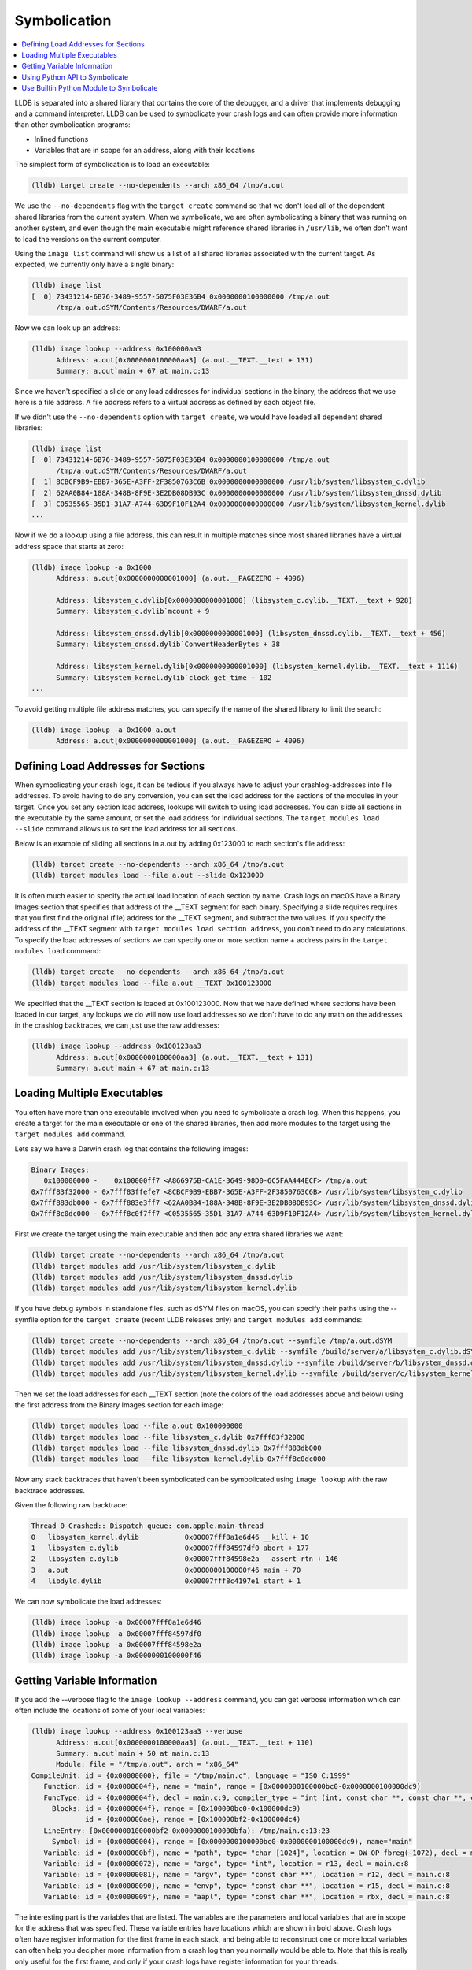 Symbolication
=============

.. contents::
   :local:


LLDB is separated into a shared library that contains the core of the debugger,
and a driver that implements debugging and a command interpreter. LLDB can be
used to symbolicate your crash logs and can often provide more information than
other symbolication programs:

- Inlined functions
- Variables that are in scope for an address, along with their locations

The simplest form of symbolication is to load an executable:

.. code-block:: text

   (lldb) target create --no-dependents --arch x86_64 /tmp/a.out

We use the ``--no-dependents`` flag with the ``target create`` command so that
we don't load all of the dependent shared libraries from the current system.
When we symbolicate, we are often symbolicating a binary that was running on
another system, and even though the main executable might reference shared
libraries in ``/usr/lib``, we often don't want to load the versions on the
current computer.

Using the ``image list`` command will show us a list of all shared libraries
associated with the current target. As expected, we currently only have a
single binary:

.. code-block:: text

   (lldb) image list
   [  0] 73431214-6B76-3489-9557-5075F03E36B4 0x0000000100000000 /tmp/a.out
         /tmp/a.out.dSYM/Contents/Resources/DWARF/a.out

Now we can look up an address:

.. code-block:: text

   (lldb) image lookup --address 0x100000aa3
         Address: a.out[0x0000000100000aa3] (a.out.__TEXT.__text + 131)
         Summary: a.out`main + 67 at main.c:13

Since we haven't specified a slide or any load addresses for individual
sections in the binary, the address that we use here is a file address. A file
address refers to a virtual address as defined by each object file.

If we didn't use the ``--no-dependents`` option with ``target create``, we
would have loaded all dependent shared libraries:

.. code-block:: text

   (lldb) image list
   [  0] 73431214-6B76-3489-9557-5075F03E36B4 0x0000000100000000 /tmp/a.out
         /tmp/a.out.dSYM/Contents/Resources/DWARF/a.out
   [  1] 8CBCF9B9-EBB7-365E-A3FF-2F3850763C6B 0x0000000000000000 /usr/lib/system/libsystem_c.dylib
   [  2] 62AA0B84-188A-348B-8F9E-3E2DB08DB93C 0x0000000000000000 /usr/lib/system/libsystem_dnssd.dylib
   [  3] C0535565-35D1-31A7-A744-63D9F10F12A4 0x0000000000000000 /usr/lib/system/libsystem_kernel.dylib
   ...

Now if we do a lookup using a file address, this can result in multiple matches
since most shared libraries have a virtual address space that starts at zero:

.. code-block:: text

   (lldb) image lookup -a 0x1000
         Address: a.out[0x0000000000001000] (a.out.__PAGEZERO + 4096)

         Address: libsystem_c.dylib[0x0000000000001000] (libsystem_c.dylib.__TEXT.__text + 928)
         Summary: libsystem_c.dylib`mcount + 9

         Address: libsystem_dnssd.dylib[0x0000000000001000] (libsystem_dnssd.dylib.__TEXT.__text + 456)
         Summary: libsystem_dnssd.dylib`ConvertHeaderBytes + 38

         Address: libsystem_kernel.dylib[0x0000000000001000] (libsystem_kernel.dylib.__TEXT.__text + 1116)
         Summary: libsystem_kernel.dylib`clock_get_time + 102
   ...

To avoid getting multiple file address matches, you can specify the name of the
shared library to limit the search:

.. code-block:: text

   (lldb) image lookup -a 0x1000 a.out
         Address: a.out[0x0000000000001000] (a.out.__PAGEZERO + 4096)

Defining Load Addresses for Sections
------------------------------------

When symbolicating your crash logs, it can be tedious if you always have to
adjust your crashlog-addresses into file addresses. To avoid having to do any
conversion, you can set the load address for the sections of the modules in
your target. Once you set any section load address, lookups will switch to
using load addresses. You can slide all sections in the executable by the same
amount, or set the load address for individual sections. The ``target modules
load --slide`` command allows us to set the load address for all sections.

Below is an example of sliding all sections in a.out by adding 0x123000 to each
section's file address:

.. code-block:: text

   (lldb) target create --no-dependents --arch x86_64 /tmp/a.out
   (lldb) target modules load --file a.out --slide 0x123000


It is often much easier to specify the actual load location of each section by
name. Crash logs on macOS have a Binary Images section that specifies that
address of the __TEXT segment for each binary. Specifying a slide requires
requires that you first find the original (file) address for the __TEXT
segment, and subtract the two values. If you specify the address of the __TEXT
segment with ``target modules load section address``, you don't need to do any
calculations. To specify the load addresses of sections we can specify one or
more section name + address pairs in the ``target modules load`` command:

.. code-block:: text

   (lldb) target create --no-dependents --arch x86_64 /tmp/a.out
   (lldb) target modules load --file a.out __TEXT 0x100123000

We specified that the __TEXT section is loaded at 0x100123000. Now that we have
defined where sections have been loaded in our target, any lookups we do will
now use load addresses so we don't have to do any math on the addresses in the
crashlog backtraces, we can just use the raw addresses:

.. code-block:: text

   (lldb) image lookup --address 0x100123aa3
         Address: a.out[0x0000000100000aa3] (a.out.__TEXT.__text + 131)
         Summary: a.out`main + 67 at main.c:13

Loading Multiple Executables
----------------------------

You often have more than one executable involved when you need to symbolicate a
crash log. When this happens, you create a target for the main executable or
one of the shared libraries, then add more modules to the target using the
``target modules add`` command.

Lets say we have a Darwin crash log that contains the following images:

.. code-block:: text

   Binary Images:
      0x100000000 -    0x100000ff7 <A866975B-CA1E-3649-98D0-6C5FAA444ECF> /tmp/a.out
   0x7fff83f32000 - 0x7fff83ffefe7 <8CBCF9B9-EBB7-365E-A3FF-2F3850763C6B> /usr/lib/system/libsystem_c.dylib
   0x7fff883db000 - 0x7fff883e3ff7 <62AA0B84-188A-348B-8F9E-3E2DB08DB93C> /usr/lib/system/libsystem_dnssd.dylib
   0x7fff8c0dc000 - 0x7fff8c0f7ff7 <C0535565-35D1-31A7-A744-63D9F10F12A4> /usr/lib/system/libsystem_kernel.dylib

First we create the target using the main executable and then add any extra
shared libraries we want:

.. code-block:: text

   (lldb) target create --no-dependents --arch x86_64 /tmp/a.out
   (lldb) target modules add /usr/lib/system/libsystem_c.dylib
   (lldb) target modules add /usr/lib/system/libsystem_dnssd.dylib
   (lldb) target modules add /usr/lib/system/libsystem_kernel.dylib


If you have debug symbols in standalone files, such as dSYM files on macOS,
you can specify their paths using the --symfile option for the ``target create``
(recent LLDB releases only) and ``target modules add`` commands:

.. code-block:: text

   (lldb) target create --no-dependents --arch x86_64 /tmp/a.out --symfile /tmp/a.out.dSYM
   (lldb) target modules add /usr/lib/system/libsystem_c.dylib --symfile /build/server/a/libsystem_c.dylib.dSYM
   (lldb) target modules add /usr/lib/system/libsystem_dnssd.dylib --symfile /build/server/b/libsystem_dnssd.dylib.dSYM
   (lldb) target modules add /usr/lib/system/libsystem_kernel.dylib --symfile /build/server/c/libsystem_kernel.dylib.dSYM

Then we set the load addresses for each __TEXT section (note the colors of the
load addresses above and below) using the first address from the Binary Images
section for each image:

.. code-block:: text

   (lldb) target modules load --file a.out 0x100000000
   (lldb) target modules load --file libsystem_c.dylib 0x7fff83f32000
   (lldb) target modules load --file libsystem_dnssd.dylib 0x7fff883db000
   (lldb) target modules load --file libsystem_kernel.dylib 0x7fff8c0dc000


Now any stack backtraces that haven't been symbolicated can be symbolicated
using ``image lookup`` with the raw backtrace addresses.

Given the following raw backtrace:

.. code-block:: text

   Thread 0 Crashed:: Dispatch queue: com.apple.main-thread
   0   libsystem_kernel.dylib        	0x00007fff8a1e6d46 __kill + 10
   1   libsystem_c.dylib             	0x00007fff84597df0 abort + 177
   2   libsystem_c.dylib             	0x00007fff84598e2a __assert_rtn + 146
   3   a.out                         	0x0000000100000f46 main + 70
   4   libdyld.dylib                 	0x00007fff8c4197e1 start + 1

We can now symbolicate the load addresses:

.. code-block:: text

   (lldb) image lookup -a 0x00007fff8a1e6d46
   (lldb) image lookup -a 0x00007fff84597df0
   (lldb) image lookup -a 0x00007fff84598e2a
   (lldb) image lookup -a 0x0000000100000f46


Getting Variable Information
----------------------------

If you add the --verbose flag to the ``image lookup --address`` command, you
can get verbose information which can often include the locations of some of
your local variables:

.. code-block:: text

   (lldb) image lookup --address 0x100123aa3 --verbose
         Address: a.out[0x0000000100000aa3] (a.out.__TEXT.__text + 110)
         Summary: a.out`main + 50 at main.c:13
         Module: file = "/tmp/a.out", arch = "x86_64"
   CompileUnit: id = {0x00000000}, file = "/tmp/main.c", language = "ISO C:1999"
      Function: id = {0x0000004f}, name = "main", range = [0x0000000100000bc0-0x0000000100000dc9)
      FuncType: id = {0x0000004f}, decl = main.c:9, compiler_type = "int (int, const char **, const char **, const char **)"
        Blocks: id = {0x0000004f}, range = [0x100000bc0-0x100000dc9)
                id = {0x000000ae}, range = [0x100000bf2-0x100000dc4)
      LineEntry: [0x0000000100000bf2-0x0000000100000bfa): /tmp/main.c:13:23
        Symbol: id = {0x00000004}, range = [0x0000000100000bc0-0x0000000100000dc9), name="main"
      Variable: id = {0x000000bf}, name = "path", type= "char [1024]", location = DW_OP_fbreg(-1072), decl = main.c:28
      Variable: id = {0x00000072}, name = "argc", type= "int", location = r13, decl = main.c:8
      Variable: id = {0x00000081}, name = "argv", type= "const char **", location = r12, decl = main.c:8
      Variable: id = {0x00000090}, name = "envp", type= "const char **", location = r15, decl = main.c:8
      Variable: id = {0x0000009f}, name = "aapl", type= "const char **", location = rbx, decl = main.c:8


The interesting part is the variables that are listed. The variables are the
parameters and local variables that are in scope for the address that was
specified. These variable entries have locations which are shown in bold above.
Crash logs often have register information for the first frame in each stack,
and being able to reconstruct one or more local variables can often help you
decipher more information from a crash log than you normally would be able to.
Note that this is really only useful for the first frame, and only if your
crash logs have register information for your threads.

Using Python API to Symbolicate
-------------------------------

All of the commands above can be done through the python script bridge. The
code below will recreate the target and add the three shared libraries that we
added in the darwin crash log example above:

.. code-block:: python

   triple = "x86_64-apple-macosx"
   platform_name = None
   add_dependents = False
   target = lldb.debugger.CreateTarget("/tmp/a.out", triple, platform_name, add_dependents, lldb.SBError())
   if target:
         # Get the executable module
         module = target.GetModuleAtIndex(0)
         target.SetSectionLoadAddress(module.FindSection("__TEXT"), 0x100000000)
         module = target.AddModule ("/usr/lib/system/libsystem_c.dylib", triple, None, "/build/server/a/libsystem_c.dylib.dSYM")
         target.SetSectionLoadAddress(module.FindSection("__TEXT"), 0x7fff83f32000)
         module = target.AddModule ("/usr/lib/system/libsystem_dnssd.dylib", triple, None, "/build/server/b/libsystem_dnssd.dylib.dSYM")
         target.SetSectionLoadAddress(module.FindSection("__TEXT"), 0x7fff883db000)
         module = target.AddModule ("/usr/lib/system/libsystem_kernel.dylib", triple, None, "/build/server/c/libsystem_kernel.dylib.dSYM")
         target.SetSectionLoadAddress(module.FindSection("__TEXT"), 0x7fff8c0dc000)

         load_addr = 0x00007fff8a1e6d46
         # so_addr is a section offset address, or a lldb.SBAddress object
         so_addr = target.ResolveLoadAddress (load_addr)
         # Get a symbol context for the section offset address which includes
         # a module, compile unit, function, block, line entry, and symbol
         sym_ctx = so_addr.GetSymbolContext (lldb.eSymbolContextEverything)
         print sym_ctx


Use Builtin Python Module to Symbolicate
----------------------------------------

LLDB includes a module in the lldb package named lldb.utils.symbolication. This module contains a lot of symbolication functions that simplify the symbolication process by allowing you to create objects that represent symbolication class objects such as:

- lldb.utils.symbolication.Address
- lldb.utils.symbolication.Section
- lldb.utils.symbolication.Image
- lldb.utils.symbolication.Symbolicator


**lldb.utils.symbolication.Address**

This class represents an address that will be symbolicated. It will cache any
information that has been looked up: module, compile unit, function, block,
line entry, symbol. It does this by having a lldb.SBSymbolContext as a member
variable.

**lldb.utils.symbolication.Section**

This class represents a section that might get loaded in a
lldb.utils.symbolication.Image. It has helper functions that allow you to set
it from text that might have been extracted from a crash log file.

**lldb.utils.symbolication.Image**

This class represents a module that might get loaded into the target we use for
symbolication. This class contains the executable path, optional symbol file
path, the triple, and the list of sections that will need to be loaded if we
choose the ask the target to load this image. Many of these objects will never
be loaded into the target unless they are needed by symbolication. You often
have a crash log that has 100 to 200 different shared libraries loaded, but
your crash log stack backtraces only use a few of these shared libraries. Only
the images that contain stack backtrace addresses need to be loaded in the
target in order to symbolicate.

Subclasses of this class will want to override the
locate_module_and_debug_symbols method:

.. code-block:: text

   class CustomImage(lldb.utils.symbolication.Image):
      def locate_module_and_debug_symbols (self):
         # Locate the module and symbol given the info found in the crash log

Overriding this function allows clients to find the correct executable module
and symbol files as they might reside on a build server.

**lldb.utils.symbolication.Symbolicator**

This class coordinates the symbolication process by loading only the
lldb.utils.symbolication.Image instances that need to be loaded in order to
symbolicate an supplied address.

**lldb.macosx.crashlog**

lldb.macosx.crashlog is a package that is distributed on macOS builds that
subclasses the above classes. This module parses the information in the Darwin
crash logs and creates symbolication objects that represent the images, the
sections and the thread frames for the backtraces. It then uses the functions
in the lldb.utils.symbolication to symbolicate the crash logs.

This module installs a new ``crashlog`` command into the lldb command
interpreter so that you can use it to parse and symbolicate macOS crash
logs:

.. code-block:: text

   (lldb) command script import lldb.macosx.crashlog
   "crashlog" and "save_crashlog" command installed, use the "--help" option for detailed help
   (lldb) crashlog /tmp/crash.log
   ...

The command that is installed has built in help that shows the options that can
be used when symbolicating:

.. code-block:: text

   (lldb) crashlog --help
   Usage: crashlog [options]  [FILE ...]

Symbolicate one or more darwin crash log files to provide source file and line
information, inlined stack frames back to the concrete functions, and
disassemble the location of the crash for the first frame of the crashed
thread. If this script is imported into the LLDB command interpreter, a
``crashlog`` command will be added to the interpreter for use at the LLDB
command line. After a crash log has been parsed and symbolicated, a target will
have been created that has all of the shared libraries loaded at the load
addresses found in the crash log file. This allows you to explore the program
as if it were stopped at the locations described in the crash log and functions
can  be disassembled and lookups can be performed using the addresses found in
the crash log.

.. code-block:: text

   Options:
   -h, --help            show this help message and exit
   -v, --verbose         display verbose debug info
   -g, --debug           display verbose debug logging
   -a, --load-all        load all executable images, not just the images found
                           in the crashed stack frames
   --images              show image list
   --debug-delay=NSEC    pause for NSEC seconds for debugger
   -c, --crashed-only    only symbolicate the crashed thread
   -d DISASSEMBLE_DEPTH, --disasm-depth=DISASSEMBLE_DEPTH
                           set the depth in stack frames that should be
                           disassembled (default is 1)
   -D, --disasm-all      enabled disassembly of frames on all threads (not just
                           the crashed thread)
   -B DISASSEMBLE_BEFORE, --disasm-before=DISASSEMBLE_BEFORE
                           the number of instructions to disassemble before the
                           frame PC
   -A DISASSEMBLE_AFTER, --disasm-after=DISASSEMBLE_AFTER
                           the number of instructions to disassemble after the
                           frame PC
   -C NLINES, --source-context=NLINES
                           show NLINES source lines of source context (default =
                           4)
   --source-frames=NFRAMES
                           show source for NFRAMES (default = 4)
   --source-all          show source for all threads, not just the crashed
                           thread
   -i, --interactive     parse all crash logs and enter interactive mode


The source for the "symbolication" and "crashlog" modules are available in SVN.

